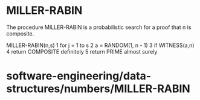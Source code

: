 * MILLER-RABIN

The procedure MILLER-RABIN is a probabilistic search for a proof that n
is composite.

MILLER-RABIN(n,s) 1 for j = 1 to s 2 a = RANDOM(1, n - 1) 3 if
WITNESS(a,n) 4 return COMPOSITE definitely 5 return PRIME almost surely

* software-engineering/data-structures/numbers/MILLER-RABIN
